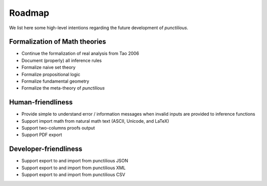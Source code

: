 .. _roadmap_front_matter:
.. _roadmap:

Roadmap
=========================

We list here some high-level intentions regarding the future development of *punctilious*.

Formalization of Math theories
********************************

* Continue the formalization of real analysis from Tao 2006
* Document (properly) all inference rules
* Formalize naive set theory
* Formalize propositional logic
* Formalize fundamental geometry
* Formalize the meta-theory of *punctilious*

Human-friendliness
*********************

* Provide simple to understand error / information messages when invalid inputs are provided to inference functions
* Support import math from natural math text (ASCII, Unicode, and LaTeX)
* Support two-columns proofs output
* Support PDF export

Developer-friendliness
************************

* Support export to and import from punctilious JSON
* Support export to and import from punctilious XML
* Support export to and import from punctilious CSV
